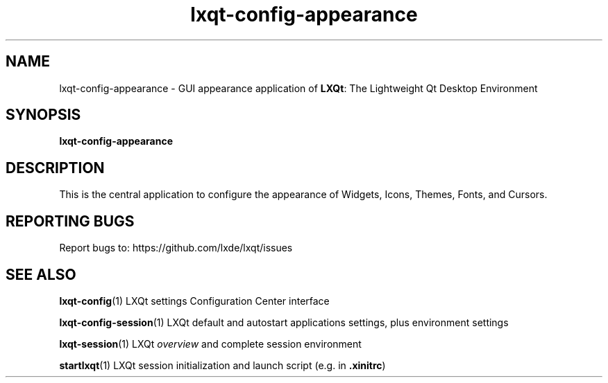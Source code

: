 .TH lxqt-config-appearance "1" "2016-01-01" "LXQt 0.10.0" "LXQt GUI settings"
.SH NAME
lxqt-config-appearance \- GUI appearance application of \fBLXQt\fR: The Lightweight Qt Desktop Environment
.SH SYNOPSIS
.B lxqt-config-appearance
.br
.SH DESCRIPTION
This is the central application to configure the appearance of Widgets, Icons, Themes, Fonts, and Cursors.
.SH "REPORTING BUGS"
Report bugs to: https://github.com/lxde/lxqt/issues
.SH "SEE ALSO"
.\" any module must refer to the session application, for module overview and initiation
\fBlxqt-config\fR(1)  LXQt settings Configuration Center interface
.P
\fBlxqt-config-session\fR(1)  LXQt default and autostart applications settings,
plus environment settings
.P
\fBlxqt-session\fR(1)  LXQt \fIoverview\fR and complete session environment
.P
\fBstartlxqt\fR(1)  LXQt session initialization and launch script (e.g. in \fB.xinitrc\fR)
.P
